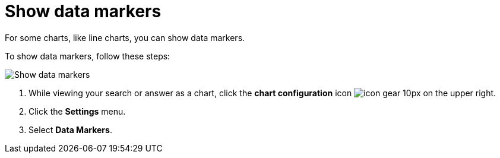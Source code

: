 = Show data markers
:last_updated: 7/29/2020
:experimental:
:page-partial:
:page-aliases: /end-user/search/show-data-markers.adoc
:linkattrs:
:description: For some charts, like line charts, you can show data markers.

For some charts, like line charts, you can show data markers.

To show data markers, follow these steps:

image::chart-config-data-markers.gif[Show data markers]

. While viewing your search or answer as a chart, click the *chart configuration* icon image:icon-gear-10px.png[] on the upper right.
. Click the *Settings* menu.
. Select *Data Markers*.
